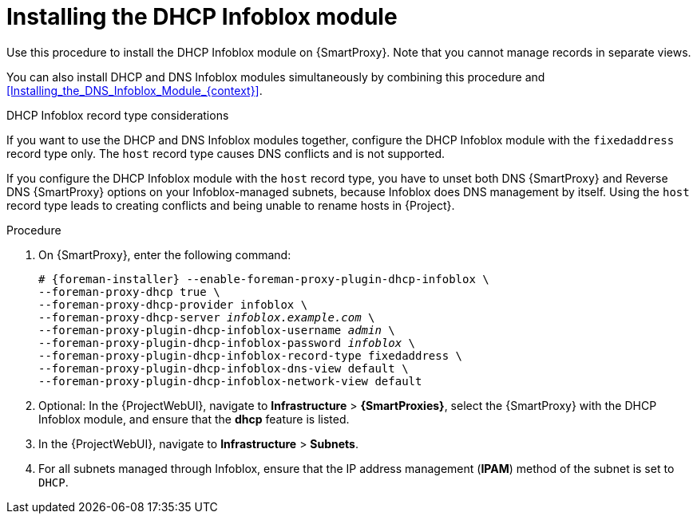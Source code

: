 [id="Installing_the_DHCP_Infoblox_Module_{context}"]
= Installing the DHCP Infoblox module

Use this procedure to install the DHCP Infoblox module on {SmartProxy}.
Note that you cannot manage records in separate views.

You can also install DHCP and DNS Infoblox modules simultaneously by combining this procedure and xref:Installing_the_DNS_Infoblox_Module_{context}[].

.DHCP Infoblox record type considerations
If you want to use the DHCP and DNS Infoblox modules together, configure the DHCP Infoblox module with the `fixedaddress` record type only.
The `host` record type causes DNS conflicts and is not supported.

If you configure the DHCP Infoblox module with the `host` record type, you have to unset both DNS {SmartProxy} and Reverse DNS {SmartProxy} options on your Infoblox-managed subnets, because Infoblox does DNS management by itself.
Using the `host` record type leads to creating conflicts and being unable to rename hosts in {Project}.

.Procedure
. On {SmartProxy}, enter the following command:
+
[options="nowrap" subs="+quotes,attributes"]
----
# {foreman-installer} --enable-foreman-proxy-plugin-dhcp-infoblox \
--foreman-proxy-dhcp true \
--foreman-proxy-dhcp-provider infoblox \
--foreman-proxy-dhcp-server _infoblox.example.com_ \
--foreman-proxy-plugin-dhcp-infoblox-username _admin_ \
--foreman-proxy-plugin-dhcp-infoblox-password _infoblox_ \
--foreman-proxy-plugin-dhcp-infoblox-record-type fixedaddress \
--foreman-proxy-plugin-dhcp-infoblox-dns-view default \
--foreman-proxy-plugin-dhcp-infoblox-network-view default
----
. Optional: In the {ProjectWebUI}, navigate to *Infrastructure* > *{SmartProxies}*, select the {SmartProxy} with the DHCP Infoblox module, and ensure that the *dhcp* feature is listed.
. In the {ProjectWebUI}, navigate to *Infrastructure* > *Subnets*.
. For all subnets managed through Infoblox, ensure that the IP address management (*IPAM*) method of the subnet is set to `DHCP`.
